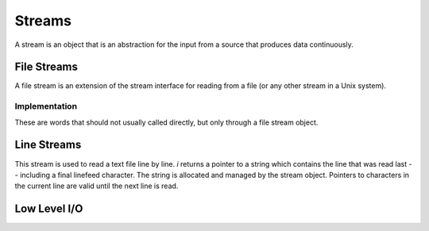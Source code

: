 =======
Streams
=======

A stream is an object that is an abstraction for the input from a
source that produces data continuously.

.. word:: >get	        ( stream -- addr ) |K|, "to-get"

   The TOS contains the address of a stream structure: compute the
   address of its `get` routine. The routine has the signature
   :stack:`( -- )`.

.. word:: >i	        ( stream -- addr ) |K|, "to-i"

   The TOS contains the address of a stream structure: compute the
   address of its `i` routine. The routine has the signature :stack:`(
   -- char )`.

.. word:: >i?	        ( stream -- addr ) |K|, "to-i-question"

   The TOS contains the address of a stream structure: compute the
   address of its `i?` routine. The routine has the signature
   :stack:`( -- flag )`.

.. word:: /stream	( -- n ) |K|, "per-stream"

   Number of bytes in a stream data structure.
   
.. word:: get	        ( -- ) |K|

   Read one element of the current stream. `line#` is updated if the
   character is an "end of line" symbol.

.. word:: i	        ( -- n ) |K|

   Put the value at the current position of the current stream onto
   the stack. This is only defined if `i?` returns `true`. A stream
   may however return a specific end-of-stream value.

.. word:: i?            ( -- flag ) |K|, "i-question"

   Return `true` if the end of the stream is not yet reached.


File Streams
------------

A file stream is an extension of the stream interface for reading from
a file (or any other stream in a Unix system).

.. word:: this-file    ( -- addr ) |K|

   Variable that contains the address of the file stream which is
   currently read.

.. word:: with-file    |K|

   Make the content of `this-file` the active object.

.. word:: init.mind    ( -- addr ) |K|, "init-dot-mind"

   File stream that refers to a file that is read automatically at
   startup. The name of this file is :file:`init.mind`, and it
   contains all the essential definitions for a running forht system.

.. word:: line#		( -- addr ) |K|, "line-number"

   Address of the current line number in the current file stream. The
   first line of a file has the number 1.

.. word:: do-stream |K|

   Execute the code in the current file stream.

.. word:: >infile	( tstream -- addr ) |K|, "to-infile"

   The TOS contains the address of a textfile structure: compute the
   address of its `>infile` field. The field is one cell wide
   and contains the underlying C file pointer of type :c:type:`FILE*`
   for this stream.

.. word:: >infile-name	( tstream -- addr ) |K|, "to-infile-name"

   The TOS contains the address of a textfile structure: compute the
   address of its `>infile-name` field. The field is one cell
   wide and contains a pointer to a null-terminated string that
   contains the name of the file for this stream. The field may also
   contain a null pointer if the file is not open or has no name.

.. word:: >current	( tstream -- addr ) |K|, "to-current"

   The TOS contains the address of a textfile structure: compute the
   address of its `>current` field. This field is one cell wide
   and contains either the latest character read from the file or
   `#eof`.

.. word:: >line#	( tstream -- addr ) |K|, "to-line-number"

   The TOS contains the address of a textfile structure: compute the
   address of its `line#` field. The field is one cell wide and
   contains the current line number of this stream.

.. word:: >caller       ( tstream -- addr ) |K|, "to-caller"

   Return the address of the caller field of a textfile structure. The
   field is one cell wide and contains the address of a text file in
   which the current text file has been defined. If such a file does
   not exist, the value is 0.

.. word:: /textfile     ( -- n ) |K|, "per-textfile"

   Number of bytes in a textfile structure.

.. word:: textfile0     ( -- tstream ) |K|, "textfile-0"

   Address of the prototype for the textfile structure. It has a size
   of `/textfile` bytes. The fields are already initialised,
   ready for a call to `file-open`.

.. word:: file-open     ( str tstream -- ) |K|

   Open a file for the use in a text stream. *tstream* must not be
   already opened. *str* is the name of the file, which is opened in
   reading mode.

   If the opening of the file was successful, `errno` is set to
   0 and the first byte of the file is read into `>current`. If
   the file is empty, the content of `>current` is `#eof`.
   Otherwise, the cause for the failure can be read from
   `errno`.

.. word:: file-close    ( tstream -- ) |K|

   Close a text stream. If an error occurs, it is stored in
   `errno`. Otherwise, `errno` contains 0.

.. word:: errno         ( -- addr ) |K|

   This word provides access to the libc variable *errno*. If an error
   occurs during the call of a library function, it is set to a value
   that provides information about the nature of that error, but it is
   usually left unchanged all went according to plan. Any error value
   for `errno` is different from 0. So it is possible to set
   `errno` to 0 before a word is executed and then use
   `errno` to check for an error.

   Some words do however set `errno` to 0 after correct
   execution: this is then remarked in the explanation of this word.


Implementation
^^^^^^^^^^^^^^

These are words that should not usually called directly, but only
through a file stream object.

.. word:: file-get	( -- ) |K|

   Read one character from the current file stream and store it in its
   `>current` field. `line#` is updated if the character is an "end of
   line" symbol.

   If the end of the file is reached, it is closed automatically.

.. word:: file-i	( -- char ) |K|, "file-i"

   Put the character at the current position of the current file
   stream onto the stack.

.. word:: file-i?	( -- flag ) |K|, "file-i-question"

   Test whether the end of the current file stream is not yet reached.


Line Streams
------------

This stream is used to read a text file line by line. `i` returns a
pointer to a string which contains the line that was read last --
including a final linefeed character. The string is allocated and
managed by the stream object. Pointers to characters in the current
line are valid until the next line is read.

.. word:: /lines        ( -- n ) |K|, "per-textfile"

   Number of bytes in a textfile structure.

.. word:: lines-open    ( str linestream -- ) |K|

   Open a file for the use in a line stream. *linestream* must not be
   already opened. *str* is the name of the file, which is opened in
   reading mode.

   If the opening of the file was successful and the file is not
   empty, the first line of the file is read. 

   The cause of a failure can be read from `errno`, which is set to 0
   in case of a success. (Opening an empty file causes no error.)

.. word:: lines-close   ( linestream -- ) |K|

   Close a line stream. If an error occurs, it is stored in `errno`.
   Otherwise, `errno` contains 0.

.. word:: lines-get	( -- ) |K|

   Try to read one line from the current stream. If a line is has been
   read successfully, `line#` is incremented. When the end of the file
   is reached, it is closed automatically.

.. word:: lines-i	( -- char ) |K|, "lines-i"

   Return the pointer to the beginning of the current line.

.. word:: lines-i?	( -- flag ) |K|, "lines-i-question"

   Test whether the end of the current stream is not yet reached.



Low Level I/O
-------------

.. word:: stdin         ( -- file ) "standard-in"
          stdout        ( -- file ) "standard-out"
          stderr        ( -- file ) "standard-err"

   The standard Unix character streams, for input, output and error
   output. `stdin` can be used as the `>infile` field of a line stream.
